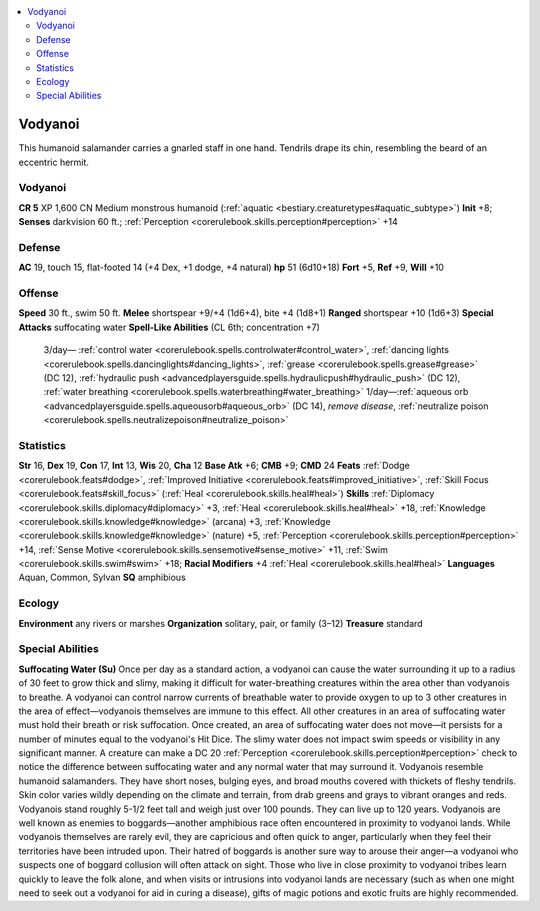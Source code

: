 
.. _`bestiary3.vodyanoi`:

.. contents:: \ 

.. _`bestiary3.vodyanoi#vodyanoi`:

Vodyanoi
*********
This humanoid salamander carries a gnarled staff in one hand. Tendrils drape its chin, resembling the beard of an eccentric hermit.

Vodyanoi
=========

**CR 5** 
XP 1,600
CN Medium monstrous humanoid (:ref:`aquatic <bestiary.creaturetypes#aquatic_subtype>`\ )
\ **Init**\  +8; \ **Senses**\  darkvision 60 ft.; :ref:`Perception <corerulebook.skills.perception#perception>`\  +14

.. _`bestiary3.vodyanoi#defense`:

Defense
========
\ **AC**\  19, touch 15, flat-footed 14 (+4 Dex, +1 dodge, +4 natural)
\ **hp**\  51 (6d10+18)
\ **Fort**\  +5, \ **Ref**\  +9, \ **Will**\  +10

.. _`bestiary3.vodyanoi#offense`:

Offense
========
\ **Speed**\  30 ft., swim 50 ft.
\ **Melee**\  shortspear +9/+4 (1d6+4), bite +4 (1d8+1)
\ **Ranged**\  shortspear +10 (1d6+3)
\ **Special Attacks**\  suffocating water
\ **Spell-Like Abilities**\  (CL 6th; concentration +7)
 3/day— :ref:`control water <corerulebook.spells.controlwater#control_water>`\ , :ref:`dancing lights <corerulebook.spells.dancinglights#dancing_lights>`\ , :ref:`grease <corerulebook.spells.grease#grease>`\   (DC 12), :ref:`hydraulic push <advancedplayersguide.spells.hydraulicpush#hydraulic_push>`\  (DC 12), :ref:`water breathing <corerulebook.spells.waterbreathing#water_breathing>`
 1/day—:ref:`aqueous orb <advancedplayersguide.spells.aqueousorb#aqueous_orb>`\  (DC 14), \ *remove disease*\ , :ref:`neutralize poison <corerulebook.spells.neutralizepoison#neutralize_poison>`

.. _`bestiary3.vodyanoi#statistics`:

Statistics
===========
\ **Str**\  16, \ **Dex**\  19, \ **Con**\  17, \ **Int**\  13, \ **Wis**\  20, \ **Cha**\  12
\ **Base Atk**\  +6; \ **CMB**\  +9; \ **CMD**\  24
\ **Feats**\  :ref:`Dodge <corerulebook.feats#dodge>`\ , :ref:`Improved Initiative <corerulebook.feats#improved_initiative>`\ , :ref:`Skill Focus <corerulebook.feats#skill_focus>`\  (:ref:`Heal <corerulebook.skills.heal#heal>`\ )
\ **Skills**\  :ref:`Diplomacy <corerulebook.skills.diplomacy#diplomacy>`\  +3, :ref:`Heal <corerulebook.skills.heal#heal>`\  +18, :ref:`Knowledge <corerulebook.skills.knowledge#knowledge>`\  (arcana) +3, :ref:`Knowledge <corerulebook.skills.knowledge#knowledge>`\  (nature) +5, :ref:`Perception <corerulebook.skills.perception#perception>`\  +14, :ref:`Sense Motive <corerulebook.skills.sensemotive#sense_motive>`\  +11, :ref:`Swim <corerulebook.skills.swim#swim>`\  +18; \ **Racial Modifiers**\  +4 :ref:`Heal <corerulebook.skills.heal#heal>`
\ **Languages**\  Aquan, Common, Sylvan
\ **SQ**\  amphibious

.. _`bestiary3.vodyanoi#ecology`:

Ecology
========
\ **Environment**\  any rivers or marshes
\ **Organization**\  solitary, pair, or family (3–12)
\ **Treasure**\  standard

.. _`bestiary3.vodyanoi#special_abilities`:

Special Abilities
==================
\ **Suffocating Water (Su)**\  Once per day as a standard action, a vodyanoi can cause the water surrounding it up to a radius of 30 feet to grow thick and slimy, making it difficult for water-breathing creatures within the area other than vodyanois to breathe. A vodyanoi can control narrow currents of breathable water to provide oxygen to up to 3 other creatures in the area of effect—vodyanois themselves are immune to this effect. All other creatures in an area of suffocating water must hold their breath or risk suffocation. Once created, an area of suffocating water does not move—it persists for a number of minutes equal to the vodyanoi's Hit Dice. The slimy water does not impact swim speeds or visibility in any significant manner. A creature can make a DC 20 :ref:`Perception <corerulebook.skills.perception#perception>`\  check to notice the difference between suffocating water and any normal water that may surround it.
Vodyanois resemble humanoid salamanders. They have short noses, bulging eyes, and broad mouths covered with thickets of fleshy tendrils. Skin color varies wildly depending on the climate and terrain, from drab greens and grays to vibrant oranges and reds. Vodyanois stand roughly 5-1/2 feet tall and weigh just over 100 pounds. They can live up to 120 years.
Vodyanois are well known as enemies to boggards—another amphibious race often encountered in proximity to vodyanoi lands. While vodyanois themselves are rarely evil, they are capricious and often quick to anger, particularly when they feel their territories have been intruded upon. Their hatred of boggards is another sure way to arouse their anger—a vodyanoi who suspects one of boggard collusion will often attack on sight. Those who live in close proximity to vodyanoi tribes learn quickly to leave the folk alone, and when visits or intrusions into vodyanoi lands are necessary (such as when one might need to seek out a vodyanoi for aid in curing a disease), gifts of magic potions and exotic fruits are highly recommended.


